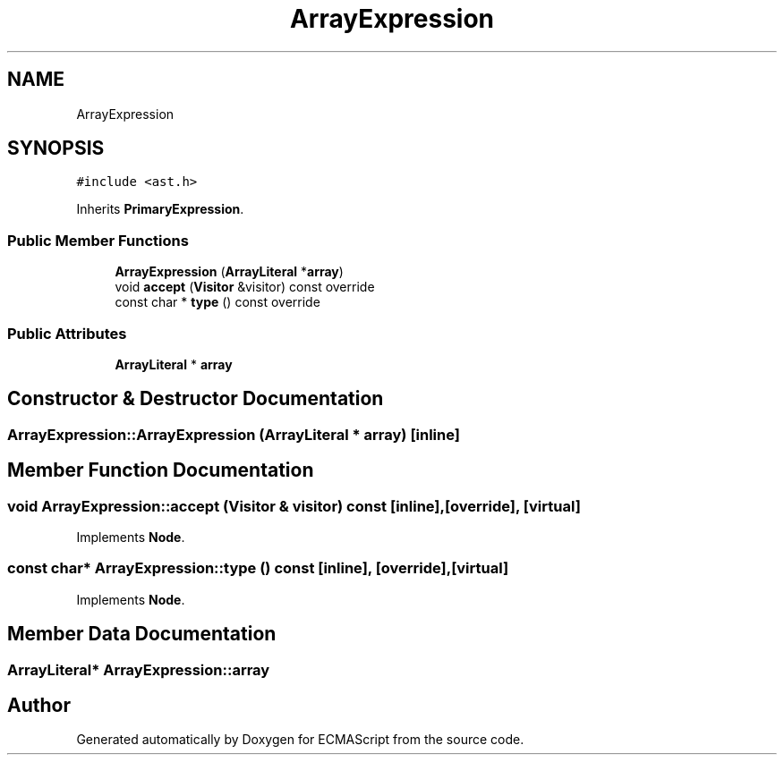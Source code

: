 .TH "ArrayExpression" 3 "Sat Jun 10 2017" "ECMAScript" \" -*- nroff -*-
.ad l
.nh
.SH NAME
ArrayExpression
.SH SYNOPSIS
.br
.PP
.PP
\fC#include <ast\&.h>\fP
.PP
Inherits \fBPrimaryExpression\fP\&.
.SS "Public Member Functions"

.in +1c
.ti -1c
.RI "\fBArrayExpression\fP (\fBArrayLiteral\fP *\fBarray\fP)"
.br
.ti -1c
.RI "void \fBaccept\fP (\fBVisitor\fP &visitor) const override"
.br
.ti -1c
.RI "const char * \fBtype\fP () const override"
.br
.in -1c
.SS "Public Attributes"

.in +1c
.ti -1c
.RI "\fBArrayLiteral\fP * \fBarray\fP"
.br
.in -1c
.SH "Constructor & Destructor Documentation"
.PP 
.SS "ArrayExpression::ArrayExpression (\fBArrayLiteral\fP * array)\fC [inline]\fP"

.SH "Member Function Documentation"
.PP 
.SS "void ArrayExpression::accept (\fBVisitor\fP & visitor) const\fC [inline]\fP, \fC [override]\fP, \fC [virtual]\fP"

.PP
Implements \fBNode\fP\&.
.SS "const char* ArrayExpression::type () const\fC [inline]\fP, \fC [override]\fP, \fC [virtual]\fP"

.PP
Implements \fBNode\fP\&.
.SH "Member Data Documentation"
.PP 
.SS "\fBArrayLiteral\fP* ArrayExpression::array"


.SH "Author"
.PP 
Generated automatically by Doxygen for ECMAScript from the source code\&.
